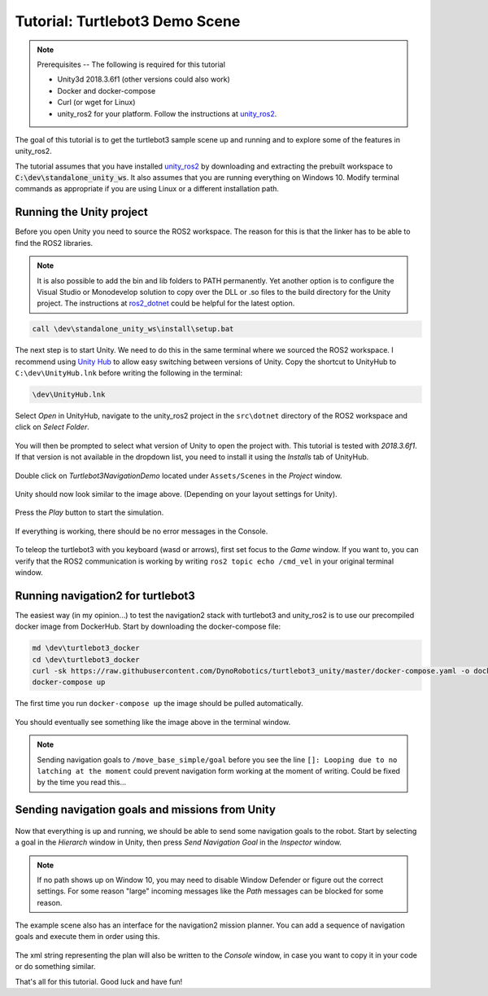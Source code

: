 Tutorial: Turtlebot3 Demo Scene
================================

.. _unity_ros2: https://github.com/DynoRobotics/unity_ros2

.. figure:: /_static/turtlebot3-navigation.gif
   :width: 100%
   :align: center
   :figclass: align-centered

.. note::
    Prerequisites -- The following is required for this tutorial

    * Unity3d 2018.3.6f1 (other versions could also work)
    * Docker and docker-compose
    * Curl (or wget for Linux)
    * unity_ros2 for your platform. Follow the instructions at `unity_ros2`_.

The goal of this tutorial is to get the turtlebot3 sample scene up and running and to explore some of the features in unity_ros2.

The tutorial assumes that you have installed `unity_ros2`_ by downloading and extracting the prebuilt workspace to :code:`C:\dev\standalone_unity_ws`. It also assumes that you are running everything on Windows 10. Modify terminal commands as appropriate if you are using Linux or a different installation path.

Running the Unity project
^^^^^^^^^^^^^^^^^^^^^^^^^

Before you open Unity you need to source the ROS2 workspace. The reason for this is that the linker has to be able to find the ROS2 libraries.

.. _ros2_dotnet: https://github.com/esteve/ros2_dotnet
.. note::
    It is also possible to add the bin and lib folders to PATH permanently.
    Yet another option is to configure the Visual Studio or Monodevelop solution
    to copy over the DLL or .so files to the build directory for the Unity project.
    The instructions at `ros2_dotnet`_ could be helpful for the latest option.

.. code-block:: console

    call \dev\standalone_unity_ws\install\setup.bat

.. _Unity Hub: https://unity3d.com/get-unity/download

The next step is to start Unity. We need to do this in the same terminal where we sourced the ROS2 workspace.
I recommend using `Unity Hub`_ to allow easy switching between versions of Unity.
Copy the shortcut to UnityHub to ``C:\dev\UnityHub.lnk`` before writing the following in the terminal:

.. code-block:: console

    \dev\UnityHub.lnk

.. figure:: /_static/UnityHub.png
   :width: 100%
   :align: center
   :figclass: align-centered

Select `Open` in UnityHub, navigate to the unity_ros2 project in the ``src\dotnet`` directory of the ROS2 workspace and click on `Select Folder`.

.. figure:: /_static/UnityVersions.png
   :width: 100%
   :align: center
   :figclass: align-centered

You will then be prompted to select what version of Unity to open the project with. This tutorial is tested with `2018.3.6f1`. If that version is not available in the dropdown list, you need to install it using the `Installs` tab of UnityHub.

.. figure:: /_static/turtlebot3-scene-select.png
   :width: 100%
   :align: center
   :figclass: align-centered

Double click on `Turtlebot3NavigationDemo` located under ``Assets/Scenes`` in the `Project` window.

.. figure:: /_static/turtlebot3-scene-initial.png
   :width: 100%
   :align: center
   :figclass: align-centered

Unity should now look similar to the image above. (Depending on your layout settings for Unity).

.. figure:: /_static/UnityPlay.png
   :width: 100%
   :align: center
   :figclass: align-centered

Press the `Play` button to start the simulation.

.. figure:: /_static/EmptyConsole.png
   :width: 100%
   :align: center
   :figclass: align-centered

If everything is working, there should be no error messages in the Console.

.. figure:: /_static/turtlebot3-echo.gif
   :width: 100%
   :align: center
   :figclass: align-centered

To teleop the turtlebot3 with you keyboard (wasd or arrows), first set focus to the `Game` window.
If you want to, you can verify that the ROS2 communication is working by writing ``ros2 topic echo /cmd_vel`` in your original terminal window.

Running navigation2 for turtlebot3
^^^^^^^^^^^^^^^^^^^^^^^^^^^^^^^^^^

The easiest way (in my opinion...) to test the navigation2 stack with turtlebot3 and unity_ros2 is to use our precompiled docker image from DockerHub.
Start by downloading the docker-compose file:

.. code-block:: console

    md \dev\turtlebot3_docker
    cd \dev\turtlebot3_docker
    curl -sk https://raw.githubusercontent.com/DynoRobotics/turtlebot3_unity/master/docker-compose.yaml -o docker-compose.yaml
    docker-compose up

.. figure:: /_static/turtlebot3-compose-pull.gif
   :width: 100%
   :align: center
   :figclass: align-centered

The first time you run ``docker-compose up`` the image should be pulled automatically.

.. figure:: /_static/turtlebot3-compose-up.png
   :width: 100%
   :align: center
   :figclass: align-centered

You should eventually see something like the image above in the terminal window.

.. note::
    Sending navigation goals to ``/move_base_simple/goal`` before you see the line ``[]: Looping due to no latching at the moment`` could prevent navigation form working at the moment of writing. Could be fixed by the time you read this...

Sending navigation goals and missions from Unity
^^^^^^^^^^^^^^^^^^^^^^^^^^^^^^^^^^^^^^^^^^^^^^^^

.. figure:: /_static/turtlebot3-send-nav-goal.png
   :width: 100%
   :align: center
   :figclass: align-centered

Now that everything is up and running, we should be able to send some navigation goals to the robot.
Start by selecting a goal in the `Hierarch` window in Unity, then press `Send Navigation Goal` in the `Inspector` window.

.. figure:: /_static/turtlebot3-nav-success.gif
   :width: 100%
   :align: center
   :figclass: align-centered

.. note::
    If no path shows up on Window 10, you may need to disable Window Defender or figure out the correct settings.
    For some reason "large" incoming messages like the `Path` messages can be blocked for some reason.

.. figure:: /_static/mission-planner.png
   :width: 100%
   :align: center
   :figclass: align-centered

The example scene also has an interface for the navigation2 mission planner.
You can add a sequence of navigation goals and execute them in order using this.

.. figure:: /_static/mission-xml.png
   :width: 100%
   :align: center
   :figclass: align-centered

The xml string representing the plan will also be written to the `Console` window, in case you want to copy it in your code or do something similar.

That's all for this tutorial. Good luck and have fun!
